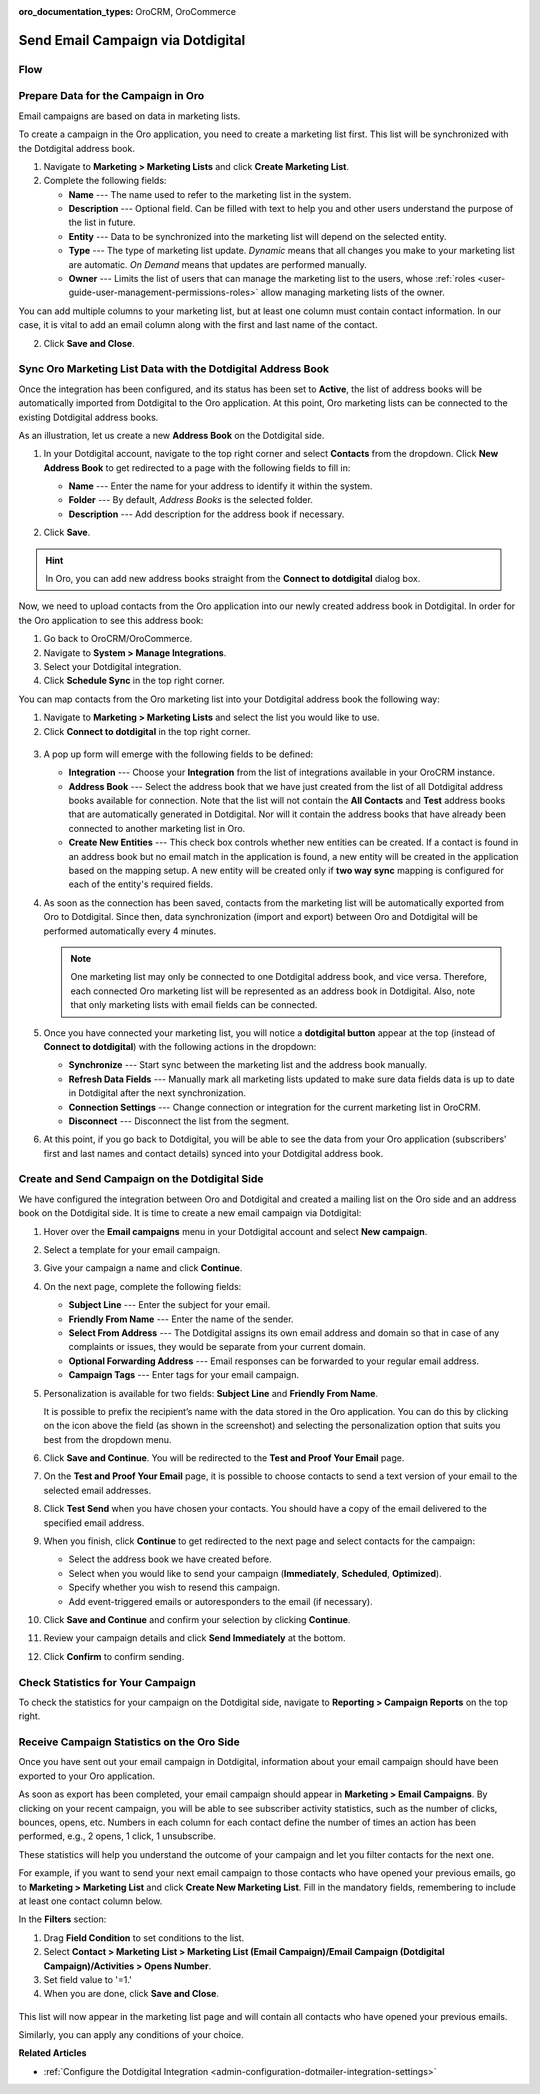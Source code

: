 :oro_documentation_types: OroCRM, OroCommerce

.. _user-guide-dotmailer-campaign:

Send Email Campaign via Dotdigital
==================================

Flow
----

.. image:: /user/img/marketing/marketing/dotdigital/oro_dotdigital_integration.png
   :alt: The process of sending an email campaign via Dotdigital displayed in a flow

Prepare Data for the Campaign in Oro
------------------------------------

Email campaigns are based on data in marketing lists.

To create a campaign in the Oro application, you need to create a marketing list first. This list will be synchronized with the Dotdigital address book.

1. Navigate to **Marketing > Marketing Lists** and click **Create Marketing List**.
2. Complete the following fields:

   * **Name** --- The name used to refer to the marketing list in the system.
   * **Description** --- Optional field. Can be filled with text to help you and other users understand the purpose of the list in future.
   * **Entity** --- Data to be synchronized into the marketing list will depend on the selected entity.
   * **Type** --- The type of marketing list update. *Dynamic* means that all changes you make to your marketing list are automatic. *On Demand*  means that updates are performed manually.
   * **Owner** --- Limits the list of users that can manage the marketing list to the users, whose :ref:`roles <user-guide-user-management-permissions-roles>` allow managing marketing lists of the owner.

You can add multiple columns to your marketing list, but at least one column must contain contact information. In our
case, it is vital to add an email column along with the first and last name of the contact.

.. image:: /user/img/marketing/marketing/dotdigital/create_ml_oro.jpg
   :alt: Creating a new marketing list

2. Click **Save and Close**.

Sync Oro Marketing List Data with the Dotdigital Address Book
-------------------------------------------------------------

Once the integration has been configured, and its status has been set to **Active**, the list of address books will be automatically imported from Dotdigital to the Oro application. At this point, Oro marketing lists can be connected to the existing Dotdigital address books.

As an illustration, let us create a new **Address Book** on the Dotdigital side.

1. In your Dotdigital account, navigate to the top right corner and select **Contacts** from the dropdown. Click **New Address Book** to get redirected to a page with the following fields to fill in:

   * **Name** --- Enter the name for your address to identify it within the system.
   * **Folder** --- By default, *Address Books* is the selected folder.
   * **Description** --- Add description for the address book if necessary.

   .. image:: /user/img/marketing/marketing/dotdigital/dotmailer_create_address_book.png
      :alt: Creating a new address book on the Dotdigital side

2. Click **Save**.

.. hint:: In Oro, you can add new address books straight from the **Connect to dotdigital** dialog box.

Now, we need to upload contacts from the Oro application into our newly created address book in Dotdigital. In order for the Oro application to see this address book:

1.  Go back to OroCRM/OroCommerce.
2.  Navigate to **System > Manage Integrations**.
3.  Select your Dotdigital integration.
4.  Click **Schedule Sync** in the top right corner.

You can map contacts from the Oro marketing list into your Dotdigital address book the following way:

1.  Navigate to **Marketing > Marketing Lists** and select the list you would like to use.
2.  Click **Connect to dotdigital** in the top right corner.

   .. image:: /user/img/marketing/marketing/dotdigital/connect_dotdigital_button.png
      :alt: Click Connect to Dotdigital in the top right corner

3. A pop up form will emerge with the following fields to be defined:

   * **Integration** --- Choose your **Integration** from the list of integrations available in your OroCRM  instance.
   * **Address Book** --- Select the address book that we have just created from the list of all Dotdigital address books available for connection. Note that the list will not contain the **All Contacts** and **Test** address books that are automatically generated in Dotdigital. Nor will it contain the address books that have already been connected to another marketing list in Oro.
   * **Create New Entities** --- This check box controls whether new entities can be created. If a contact is found in an address book but no email match in the application is found, a new entity will be created in the application based on the mapping setup. A new entity will be created only if **two way sync** mapping is configured for each of the entity's required fields.

   .. image:: /user/img/marketing/marketing/dotdigital/connect_dotdigital_address_book.png
      :alt: Selecting the necessary address book from the dropdown of the popup dialog box

4. As soon as the connection has been saved, contacts from the marketing list will be automatically exported from Oro to Dotdigital. Since then, data synchronization (import and export) between Oro and Dotdigital will be performed automatically every 4 minutes.

   .. note:: One marketing list may only be connected to one Dotdigital address book, and vice versa. Therefore, each connected Oro marketing list will be represented as an address book in Dotdigital. Also, note that only marketing lists with email fields can be connected.

5. Once you have connected your marketing list, you will notice a **dotdigital button** appear at the top (instead of **Connect to dotdigital**) with the following actions in the dropdown:

   * **Synchronize** --- Start sync between the marketing list and the address book manually.
   * **Refresh Data Fields** --- Manually mark all marketing lists updated to make sure data fields data is up to date in Dotdigital after the next synchronization.
   * **Connection Settings** --- Change connection or integration for the current marketing list in OroCRM.
   * **Disconnect** --- Disconnect the list from the segment.

   .. image:: /user/img/marketing/marketing/dotdigital/dotdigital_connected_new.png
      :alt: The actions available in the dropdown list under the Dotdigital button

6. At this point, if you go back to Dotdigital, you will be able to see the data from your Oro application (subscribers’ first and last names and contact details) synced into your Dotdigital address book.

Create and Send Campaign on the Dotdigital Side
-----------------------------------------------

We have configured the integration between Oro and Dotdigital and created a mailing list on the Oro side and an address book on the Dotdigital side. It is time to create a new email campaign via Dotdigital:

1.  Hover over the **Email campaigns** menu in your Dotdigital account and select **New campaign**.

    .. image:: /user/img/marketing/marketing/dotdigital/dotdigital_select_new_campaign.png
       :alt: Show the New Campaign submenu under the Campaign menu in your Dotdigital account

2.  Select a template for your email campaign.

    .. image:: /user/img/marketing/marketing/dotdigital/dotdigital_pick_campaign_template.png
       :alt: Display available templates for your email campaign

3.  Give your campaign a name and click **Continue**.
4.  On the next page, complete the following fields:

    * **Subject Line**  --- Enter the subject for your email.
    * **Friendly From Name** --- Enter the name of the sender.
    * **Select From Address** ---  The Dotdigital assigns its own email address and domain so that in case of any complaints or issues, they would be separate from your current domain.
    * **Optional Forwarding Address** --- Email responses can be forwarded to your regular email address.
    * **Campaign Tags** --- Enter tags for your email campaign.

5.  Personalization is available for two fields: **Subject Line** and **Friendly From Name**.

    It is possible to prefix the recipient’s name with the data stored in the Oro application. You can do this by clicking on the icon above the field (as shown in the screenshot) and selecting the personalization option that suits you best from the dropdown menu.

    .. image:: /user/img/marketing/marketing/dotdigital/dotdigital_create_campaign.png
       :alt: Highlight the icons to be clicked to prefix the recipient’s name with the data stored in the Oro application

6.  Click **Save and Continue**. You will be redirected to the **Test and Proof Your Email** page.
7.  On the **Test and Proof Your Email** page, it is possible to choose contacts to send a text version of your email to the selected email addresses.
8.  Click **Test Send** when you have chosen your contacts. You should have a copy of the email delivered to the specified email address.
9.  When you finish, click **Continue** to get redirected to the next page and select contacts for the campaign:

    -  Select the address book we have created before.
    -  Select when you would like to send your campaign (**Immediately**, **Scheduled**, **Optimized**).
    -  Specify whether you wish to resend this campaign.
    -  Add event-triggered emails or autoresponders to the email (if necessary).

10.  Click **Save and Continue** and confirm your selection by clicking **Continue**.
11.  Review your campaign details and click **Send Immediately** at the bottom.
12.  Click **Confirm** to confirm sending.

Check Statistics for Your Campaign
----------------------------------

To check the statistics for your campaign on the Dotdigital side, navigate to **Reporting > Campaign Reports** on the top right.

Receive Campaign Statistics on the Oro Side
-------------------------------------------

Once you have sent out your email campaign in Dotdigital, information about your email campaign should have been exported to your Oro application.

As soon as export has been completed, your email campaign should appear in **Marketing > Email Campaigns**. By clicking on your recent campaign, you will be able to see subscriber activity statistics, such as the number of clicks, bounces, opens, etc. Numbers in each column for each contact define the number of times an action has been performed, e.g., 2
opens, 1 click, 1 unsubscribe.

These statistics will help you understand the outcome of your campaign and let you filter contacts for the next one.

For example, if you want to send your next email campaign to those contacts who have opened your previous emails, go to **Marketing > Marketing List** and click **Create New Marketing List**. Fill in the mandatory fields, remembering to include at least one contact column below.

In the **Filters** section:

1.	Drag **Field Condition** to set conditions to the list.
2.	Select **Contact > Marketing List > Marketing List (Email Campaign)/Email Campaign (Dotdigital Campaign)/Activities > Opens Number**.
3.	Set field value to '=1.'
4.	When you are done, click **Save and Close**.

   .. .. image:: /user/img/marketing/marketing/dotdigital/oro_statistics_general_opens.jpg
      :alt: Apply the mentioned filter conditions

This list will now appear in the marketing list page and will contain all contacts who have opened your previous emails.

Similarly, you can apply any conditions of your choice.

**Related Articles**

* :ref:`Configure the Dotdigital Integration <admin-configuration-dotmailer-integration-settings>`
